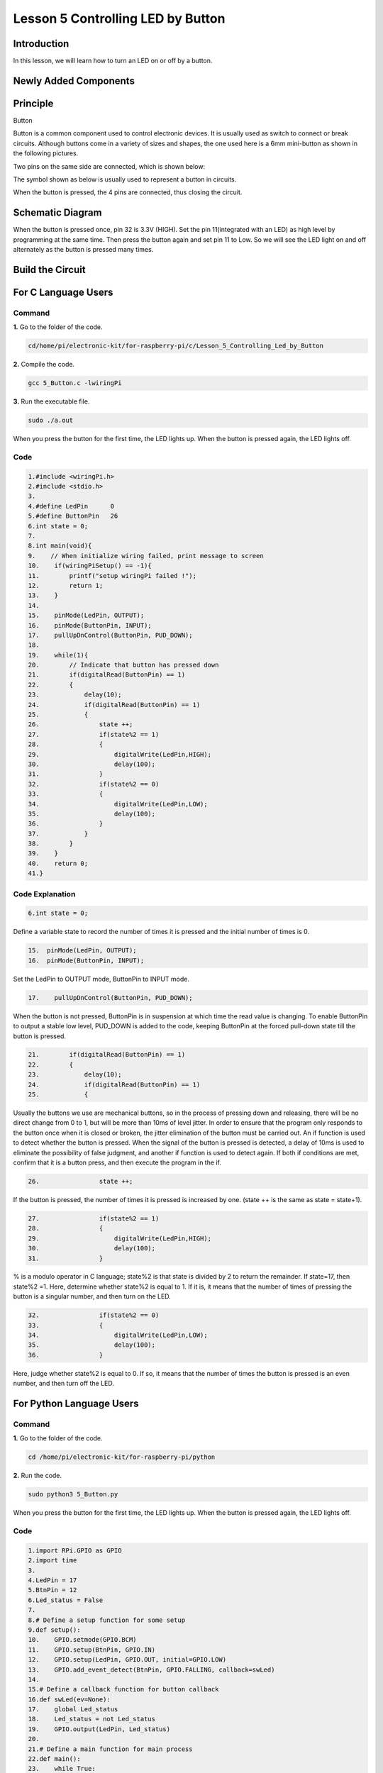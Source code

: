 **Lesson 5 Controlling LED by Button**
==========================================

**Introduction**
---------------------

In this lesson, we will learn how to turn an LED on or off by a button.

**Newly Added Components**
-----------------------------------

.. image:: media_pi/image209.png
    :width: 800
    :align: center

**Principle**
---------------------

Button

Button is a common component used to control electronic devices. It is
usually used as switch to connect or break circuits. Although buttons
come in a variety of sizes and shapes, the one used here is a 6mm
mini-button as shown in the following pictures.

Two pins on the same side are connected, which is shown below:

.. image:: media_pi/image102.png
    :width: 150
    :align: center

The symbol shown as below is usually used to represent a button in
circuits.

.. image:: media_pi/image210.png
    :width: 400
    :align: center

When the button is pressed, the 4 pins are connected, thus closing the
circuit.

**Schematic Diagram**
--------------------------

When the button is pressed once, pin 32 is 3.3V (HIGH). Set the pin
11(integrated with an LED) as high level by programming at the same
time. Then press the button again and set pin 11 to Low. So we will see
the LED light on and off alternately as the button is pressed many
times.

.. image:: media_pi/image211.png
    :width: 800
    :align: center

.. image:: media_pi/image265.png
    :width: 800
    :align: center

**Build the Circuit**
-----------------------------

.. image:: media_pi/image267.png
    :width: 800
    :align: center

**For C Language Users**
----------------------------

**Command**
^^^^^^^^^^^^

**1.** Go to the folder of the code.

.. code-block::

    cd/home/pi/electronic-kit/for-raspberry-pi/c/Lesson_5_Controlling_Led_by_Button

**2.** Compile the code.

.. code-block::

    gcc 5_Button.c -lwiringPi

**3.** Run the executable file.

.. code-block::

    sudo ./a.out

When you press the button for the first time, the LED lights up. When
the button is pressed again, the LED lights off.

**Code** 
^^^^^^^^^^^^^^^

.. code-block::

    1.#include <wiringPi.h>  
    2.#include <stdio.h>  
    3.  
    4.#define LedPin      0  
    5.#define ButtonPin   26  
    6.int state = 0;  
    7.  
    8.int main(void){  
    9.    // When initialize wiring failed, print message to screen  
    10.    if(wiringPiSetup() == -1){  
    11.        printf("setup wiringPi failed !");  
    12.        return 1;   
    13.    }  
    14.      
    15.    pinMode(LedPin, OUTPUT);   
    16.    pinMode(ButtonPin, INPUT);  
    17.    pullUpDnControl(ButtonPin, PUD_DOWN);  
    18.  
    19.    while(1){  
    20.        // Indicate that button has pressed down  
    21.        if(digitalRead(ButtonPin) == 1)  
    22.        {  
    23.            delay(10);  
    24.            if(digitalRead(ButtonPin) == 1)  
    25.            {  
    26.                state ++;  
    27.                if(state%2 == 1)  
    28.                {  
    29.                    digitalWrite(LedPin,HIGH);  
    30.                    delay(100);  
    31.                }  
    32.                if(state%2 == 0)  
    33.                {  
    34.                    digitalWrite(LedPin,LOW);  
    35.                    delay(100);  
    36.                }  
    37.            }  
    38.        }         
    39.    }  
    40.    return 0;  
    41.}  

**Code Explanation**
^^^^^^^^^^^^^^^^^^^^^^

.. code-block::

    6.int state = 0; 

Define a variable state to record the number of times 
it is pressed and the initial number of times is 0.

.. code-block::

    15.  pinMode(LedPin, OUTPUT);   
    16.  pinMode(ButtonPin, INPUT);

Set the LedPin to OUTPUT mode, ButtonPin to INPUT mode.

.. code-block::

    17.    pullUpDnControl(ButtonPin, PUD_DOWN); 

When the button is not pressed, ButtonPin is in suspension at which time 
the read value is changing. To enable ButtonPin to output a stable low level, 
PUD_DOWN is added to the code, keeping ButtonPin at the forced 
pull-down state till the button is pressed.

.. code-block::

    21.        if(digitalRead(ButtonPin) == 1)  
    22.        {  
    23.            delay(10);  
    24.            if(digitalRead(ButtonPin) == 1)  
    25.            {  

Usually the buttons we use are mechanical buttons, 
so in the process of pressing down and releasing, there 
will be no direct change from 0 to 1, but will be more 
than 10ms of level jitter. In order to ensure that the 
program only responds to the button once when it is closed 
or broken, the jitter elimination of the button must be 
carried out. An if function is used to detect whether the 
button is pressed. When the signal of the button is pressed is 
detected, a delay of 10ms is used to eliminate the possibility of 
false judgment, and another if function 
is used to detect again. If both if conditions are met, confirm 
that it is a button press, and then execute the program in the if.

.. code-block::

    26.                state ++; 

If the button is pressed, the number of times 
it is pressed is increased by one. (state ++ 
is the same as state = state+1).

.. code-block::

    27.                if(state%2 == 1)  
    28.                {  
    29.                    digitalWrite(LedPin,HIGH);  
    30.                    delay(100);  
    31.                }  

% is a modulo operator in C language; state%2 is that state is 
divided by 2 to return the remainder. If state=17, then state%2 =1. 
Here, determine whether state%2 is equal to 1. If it is, 
it means that the number of times of pressing the button 
is a singular number, and then turn on the LED.

.. code-block::

    32.                if(state%2 == 0)  
    33.                {  
    34.                    digitalWrite(LedPin,LOW);  
    35.                    delay(100);  
    36.                }  

Here, judge whether state%2 is equal to 0. 
If so, it means that the number of times the button is 
pressed is an even number, and then turn off the LED.

**For Python Language Users**
---------------------------------

**Command**
^^^^^^^^^^^^^^^^

**1.** Go to the folder of the code.

.. code-block::

    cd /home/pi/electronic-kit/for-raspberry-pi/python

**2.** Run the code.

.. code-block::

    sudo python3 5_Button.py

When you press the button for the first time, the LED lights up. When
the button is pressed again, the LED lights off.

**Code**
^^^^^^^^^^^^^^^^

.. code-block::

    1.import RPi.GPIO as GPIO  
    2.import time  
    3.  
    4.LedPin = 17  
    5.BtnPin = 12  
    6.Led_status = False  
    7.  
    8.# Define a setup function for some setup  
    9.def setup():  
    10.    GPIO.setmode(GPIO.BCM)  
    11.    GPIO.setup(BtnPin, GPIO.IN)  
    12.    GPIO.setup(LedPin, GPIO.OUT, initial=GPIO.LOW)  
    13.    GPIO.add_event_detect(BtnPin, GPIO.FALLING, callback=swLed)  
    14.  
    15.# Define a callback function for button callback  
    16.def swLed(ev=None):  
    17.    global Led_status  
    18.    Led_status = not Led_status  
    19.    GPIO.output(LedPin, Led_status)  
    20.  
    21.# Define a main function for main process  
    22.def main():  
    23.    while True:  
    24.        # Don't do anything.  
    25.        time.sleep(1)  
    26.  
    27.# Define a destroy function for clean up everything after  
    28.# the script finished   
    29.def destroy():  
    30.    # Turn off LED  
    31.    GPIO.output(LedPin, GPIO.LOW)  
    32.    # Release resource  
    33.    GPIO.cleanup()  
    34.  
    35.# If run this script directly, do:  
    36.if __name__ == '__main__':  
    37.    setup()  
    38.    try:  
    39.        main()  
    40.    # When 'Ctrl+C' is pressed, the child program   
    41.    # destroy() will be  executed.  
    42.    except KeyboardInterrupt:  
    43.        destroy()  

**Code Explanation**
^^^^^^^^^^^^^^^^^^^^^^^

.. code-block::

    6.Led_status = False

Set a variable Led_status to record the 
current status of the LED; when Led_status is 
True, it indicates that the current lamp is in 
bright state; when Led_status is False, it means that the light is off. 

.. code-block::

    11.    GPIO.setup(BtnPin, GPIO.IN)  

Set BtnPin as input mode to read the state of 
the button to determine whether to execute 
the corresponding program. Note that when GPIO.setup sets 
the pin to input mode, then there is no need to set the initial value.

.. code-block::

    12.    GPIO.setup(LedPin, GPIO.OUT, initial=GPIO.LOW)

Specify an initial value for your output channel. Here the 
LED is the output component, 
so we set LedPin to GPIO.OUT mode. Then initialize the state of 
LED to GPIO.LOW which means that the light is off. 

.. code-block::

    13.    GPIO.add_event_detect(BtnPin, GPIO.FALLING, callback=swLed)

The event_detected() function is designed to be used in a 
loop with other things, but unlike polling it is not going 
to miss the change in state of an input while the CPU is busy 
working on other things. Set up a 
falling detect on BtnPin, when the BtnPin pin is detected to 
change from high level to low level, swLed function is called.

.. code-block::

    13.def swLed(ev=None):  
    14.    global Led_status  
    15.    Led_status = not Led_status  
    16.    GPIO.output(LedPin, Led_status)  

RPi.GPIO runs a second thread for callback functions. This means 
that callback functions can be run at the same time as your main 
program, in immediate response to an edge. Define a callback 
function for button callback, execute the function after the 
callback of the interrupt. When this function is executed, 
the state of the LED is firstly reversed(If True, make it False, 
and vice versa). Then input the function to LedPin. 
And "ev = None" means that if no parameter is passed when calling 
swLed, take None as the default value of ev.

**Phenomenon Picture**
----------------------------

.. image:: media_pi/image107.jpeg
    :width: 800
    :align: center

